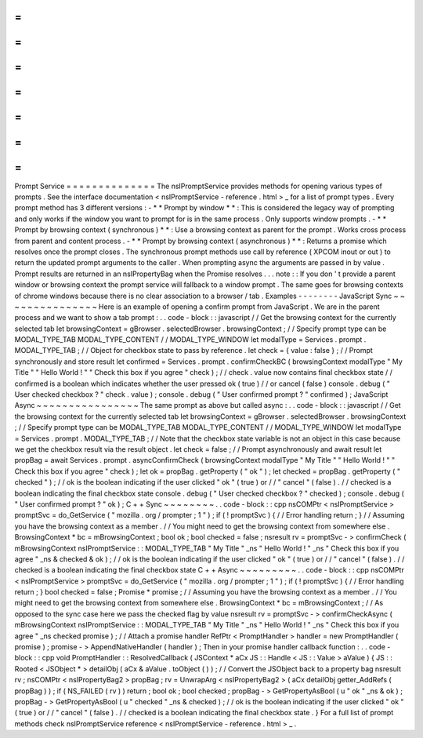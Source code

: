 =
=
=
=
=
=
=
=
=
=
=
=
=
=
Prompt
Service
=
=
=
=
=
=
=
=
=
=
=
=
=
=
The
nsIPromptService
provides
methods
for
opening
various
types
of
prompts
.
See
the
interface
documentation
<
nsIPromptService
-
reference
.
html
>
_
for
a
list
of
prompt
types
.
Every
prompt
method
has
3
different
versions
:
-
*
*
Prompt
by
window
*
*
:
This
is
considered
the
legacy
way
of
prompting
and
only
works
if
the
window
you
want
to
prompt
for
is
in
the
same
process
.
Only
supports
window
prompts
.
-
*
*
Prompt
by
browsing
context
(
synchronous
)
*
*
:
Use
a
browsing
context
as
parent
for
the
prompt
.
Works
cross
process
from
parent
and
content
process
.
-
*
*
Prompt
by
browsing
context
(
asynchronous
)
*
*
:
Returns
a
promise
which
resolves
once
the
prompt
closes
.
The
synchronous
prompt
methods
use
call
by
reference
(
XPCOM
inout
or
out
)
to
return
the
updated
prompt
arguments
to
the
caller
.
When
prompting
async
the
arguments
are
passed
in
by
value
.
Prompt
results
are
returned
in
an
nsIPropertyBag
when
the
Promise
resolves
.
.
.
note
:
:
If
you
don
'
t
provide
a
parent
window
or
browsing
context
the
prompt
service
will
fallback
to
a
window
prompt
.
The
same
goes
for
browsing
contexts
of
chrome
windows
because
there
is
no
clear
association
to
a
browser
/
tab
.
Examples
-
-
-
-
-
-
-
-
JavaScript
Sync
~
~
~
~
~
~
~
~
~
~
~
~
~
~
~
Here
is
an
example
of
opening
a
confirm
prompt
from
JavaScript
.
We
are
in
the
parent
process
and
we
want
to
show
a
tab
prompt
:
.
.
code
-
block
:
:
javascript
/
/
Get
the
browsing
context
for
the
currently
selected
tab
let
browsingContext
=
gBrowser
.
selectedBrowser
.
browsingContext
;
/
/
Specify
prompt
type
can
be
MODAL_TYPE_TAB
MODAL_TYPE_CONTENT
/
/
MODAL_TYPE_WINDOW
let
modalType
=
Services
.
prompt
.
MODAL_TYPE_TAB
;
/
/
Object
for
checkbox
state
to
pass
by
reference
.
let
check
=
{
value
:
false
}
;
/
/
Prompt
synchronously
and
store
result
let
confirmed
=
Services
.
prompt
.
confirmCheckBC
(
browsingContext
modalType
"
My
Title
"
"
Hello
World
!
"
"
Check
this
box
if
you
agree
"
check
)
;
/
/
check
.
value
now
contains
final
checkbox
state
/
/
confirmed
is
a
boolean
which
indicates
whether
the
user
pressed
ok
(
true
)
/
/
or
cancel
(
false
)
console
.
debug
(
"
User
checked
checkbox
?
"
check
.
value
)
;
console
.
debug
(
"
User
confirmed
prompt
?
"
confirmed
)
;
JavaScript
Async
~
~
~
~
~
~
~
~
~
~
~
~
~
~
~
~
The
same
prompt
as
above
but
called
async
:
.
.
code
-
block
:
:
javascript
/
/
Get
the
browsing
context
for
the
currently
selected
tab
let
browsingContext
=
gBrowser
.
selectedBrowser
.
browsingContext
;
/
/
Specify
prompt
type
can
be
MODAL_TYPE_TAB
MODAL_TYPE_CONTENT
/
/
MODAL_TYPE_WINDOW
let
modalType
=
Services
.
prompt
.
MODAL_TYPE_TAB
;
/
/
Note
that
the
checkbox
state
variable
is
not
an
object
in
this
case
because
we
get
the
checkbox
result
via
the
result
object
.
let
check
=
false
;
/
/
Prompt
asynchronously
and
await
result
let
propBag
=
await
Services
.
prompt
.
asyncConfirmCheck
(
browsingContext
modalType
"
My
Title
"
"
Hello
World
!
"
"
Check
this
box
if
you
agree
"
check
)
;
let
ok
=
propBag
.
getProperty
(
"
ok
"
)
;
let
checked
=
propBag
.
getProperty
(
"
checked
"
)
;
/
/
ok
is
the
boolean
indicating
if
the
user
clicked
"
ok
"
(
true
)
or
/
/
"
cancel
"
(
false
)
.
/
/
checked
is
a
boolean
indicating
the
final
checkbox
state
console
.
debug
(
"
User
checked
checkbox
?
"
checked
)
;
console
.
debug
(
"
User
confirmed
prompt
?
"
ok
)
;
C
+
+
Sync
~
~
~
~
~
~
~
~
.
.
code
-
block
:
:
cpp
nsCOMPtr
<
nsIPromptService
>
promptSvc
=
do_GetService
(
"
mozilla
.
org
/
prompter
;
1
"
)
;
if
(
!
promptSvc
)
{
/
/
Error
handling
return
;
}
/
/
Assuming
you
have
the
browsing
context
as
a
member
.
/
/
You
might
need
to
get
the
browsing
context
from
somewhere
else
.
BrowsingContext
*
bc
=
mBrowsingContext
;
bool
ok
;
bool
checked
=
false
;
nsresult
rv
=
promptSvc
-
>
confirmCheck
(
mBrowsingContext
nsIPromptService
:
:
MODAL_TYPE_TAB
"
My
Title
"
_ns
"
Hello
World
!
"
_ns
"
Check
this
box
if
you
agree
"
_ns
&
checked
&
ok
)
;
/
/
ok
is
the
boolean
indicating
if
the
user
clicked
"
ok
"
(
true
)
or
/
/
"
cancel
"
(
false
)
.
/
/
checked
is
a
boolean
indicating
the
final
checkbox
state
C
+
+
Async
~
~
~
~
~
~
~
~
~
.
.
code
-
block
:
:
cpp
nsCOMPtr
<
nsIPromptService
>
promptSvc
=
do_GetService
(
"
mozilla
.
org
/
prompter
;
1
"
)
;
if
(
!
promptSvc
)
{
/
/
Error
handling
return
;
}
bool
checked
=
false
;
Promise
*
promise
;
/
/
Assuming
you
have
the
browsing
context
as
a
member
.
/
/
You
might
need
to
get
the
browsing
context
from
somewhere
else
.
BrowsingContext
*
bc
=
mBrowsingContext
;
/
/
As
opposed
to
the
sync
case
here
we
pass
the
checked
flag
by
value
nsresult
rv
=
promptSvc
-
>
confirmCheckAsync
(
mBrowsingContext
nsIPromptService
:
:
MODAL_TYPE_TAB
"
My
Title
"
_ns
"
Hello
World
!
"
_ns
"
Check
this
box
if
you
agree
"
_ns
checked
promise
)
;
/
/
Attach
a
promise
handler
RefPtr
<
PromptHandler
>
handler
=
new
PromptHandler
(
promise
)
;
promise
-
>
AppendNativeHandler
(
handler
)
;
Then
in
your
promise
handler
callback
function
:
.
.
code
-
block
:
:
cpp
void
PromptHandler
:
:
ResolvedCallback
(
JSContext
*
aCx
JS
:
:
Handle
<
JS
:
:
Value
>
aValue
)
{
JS
:
:
Rooted
<
JSObject
*
>
detailObj
(
aCx
&
aValue
.
toObject
(
)
)
;
/
/
Convert
the
JSObject
back
to
a
property
bag
nsresult
rv
;
nsCOMPtr
<
nsIPropertyBag2
>
propBag
;
rv
=
UnwrapArg
<
nsIPropertyBag2
>
(
aCx
detailObj
getter_AddRefs
(
propBag
)
)
;
if
(
NS_FAILED
(
rv
)
)
return
;
bool
ok
;
bool
checked
;
propBag
-
>
GetPropertyAsBool
(
u
"
ok
"
_ns
&
ok
)
;
propBag
-
>
GetPropertyAsBool
(
u
"
checked
"
_ns
&
checked
)
;
/
/
ok
is
the
boolean
indicating
if
the
user
clicked
"
ok
"
(
true
)
or
/
/
"
cancel
"
(
false
)
.
/
/
checked
is
a
boolean
indicating
the
final
checkbox
state
.
}
For
a
full
list
of
prompt
methods
check
nsIPromptService
reference
<
nsIPromptService
-
reference
.
html
>
_
.
